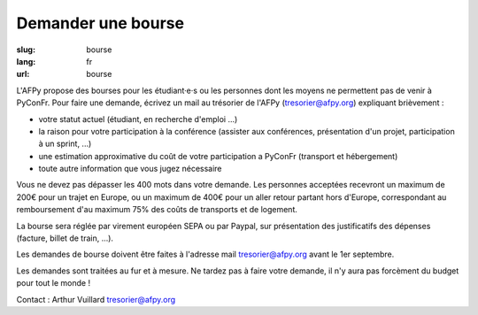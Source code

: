 Demander une bourse
###################

:slug: bourse
:lang: fr
:url: bourse

L'AFPy propose des bourses pour les étudiant·e·s ou les personnes dont les moyens ne permettent pas de venir à PyConFr. Pour faire une demande, écrivez un mail au trésorier de l'AFPy (`tresorier@afpy.org`_) expliquant brièvement :

- votre statut actuel (étudiant, en recherche d'emploi ...)
- la raison pour votre participation à la conférence (assister aux conférences, présentation d'un projet, participation à un sprint, ...)
- une estimation approximative du coût de votre participation a PyConFr (transport et hébergement)
- toute autre information que vous jugez nécessaire

Vous ne devez pas dépasser les 400 mots dans votre demande. Les personnes acceptées recevront un maximum de 200€ pour un trajet en Europe, ou un maximum de 400€ pour un aller retour partant hors d'Europe, correspondant au remboursement d'au maximum 75% des coûts de transports et de logement.

La bourse sera réglée par virement européen SEPA ou par Paypal, sur présentation des justificatifs des dépenses (facture, billet de train, ...). 

Les demandes de bourse doivent être faites à l'adresse mail `tresorier@afpy.org`_ avant le 1er septembre.

Les demandes sont traitées au fur et à mesure. Ne tardez pas à faire votre demande, il n'y aura pas forcèment du budget pour tout le monde !

Contact : Arthur Vuillard `tresorier@afpy.org`_

.. _`tresorier@afpy.org`: mailto:tresorier@afpy.org
